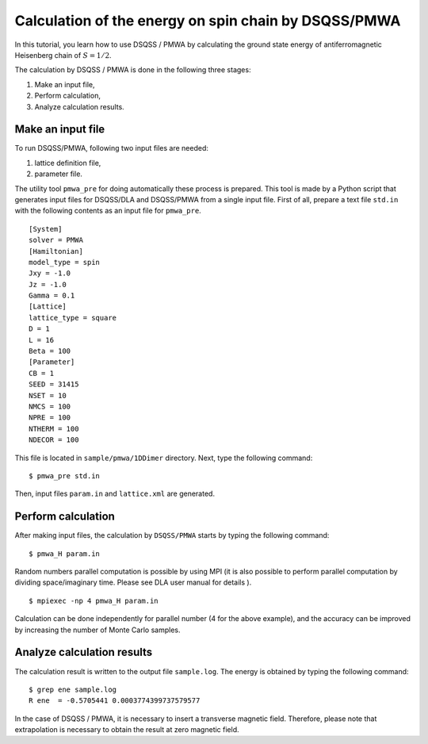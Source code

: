 .. -*- coding: utf-8 -*-
.. highlight:: none

Calculation of the energy on spin chain by DSQSS/PMWA
======================================================
In this tutorial, you learn how to use DSQSS / PMWA by calculating the ground state energy of antiferromagnetic Heisenberg chain of :math:`S = 1/2`.

The calculation by DSQSS / PMWA is done in the following three stages:

1. Make an input file,
2. Perform calculation,
3. Analyze calculation results.




Make an input file
******************************************

To run DSQSS/PMWA, following two input files are needed:

1. lattice definition file,
2. parameter file.

The utility tool ``pmwa_pre`` for doing automatically these process is prepared.
This tool is made by a Python script that generates input files for DSQSS/DLA and DSQSS/PMWA from a single input file.
First of all, prepare a text file ``std.in`` with the following contents as an input file for ``pmwa_pre``. 

::

   [System]
   solver = PMWA
   [Hamiltonian]
   model_type = spin
   Jxy = -1.0
   Jz = -1.0
   Gamma = 0.1
   [Lattice]
   lattice_type = square
   D = 1
   L = 16
   Beta = 100
   [Parameter]
   CB = 1
   SEED = 31415
   NSET = 10
   NMCS = 100
   NPRE = 100
   NTHERM = 100
   NDECOR = 100

This file is located in ``sample/pmwa/1DDimer`` directory.
Next, type the following command:

::

   $ pmwa_pre std.in

Then, input files ``param.in`` and ``lattice.xml`` are generated.

Perform calculation
*******************

After making input files, the calculation by  ``DSQSS/PMWA`` starts by typing the following command:
::

  $ pmwa_H param.in

Random numbers parallel computation is possible by using MPI (it is also possible to perform parallel computation by dividing space/imaginary time. Please see DLA user manual for details ). 

::

  $ mpiexec -np 4 pmwa_H param.in

Calculation can be done independently for parallel number (4 for the above example), and the accuracy can be improved by increasing the number of Monte Carlo samples.

Analyze calculation results
************************************

The calculation result is written to the output file ``sample.log``.
The energy is obtained by typing the following command:
::

   $ grep ene sample.log
   R ene  = -0.5705441 0.0003774399737579577

In the case of DSQSS / PMWA, it is necessary to insert a transverse magnetic field. Therefore, please note that extrapolation is necessary to obtain the result at zero magnetic field.
